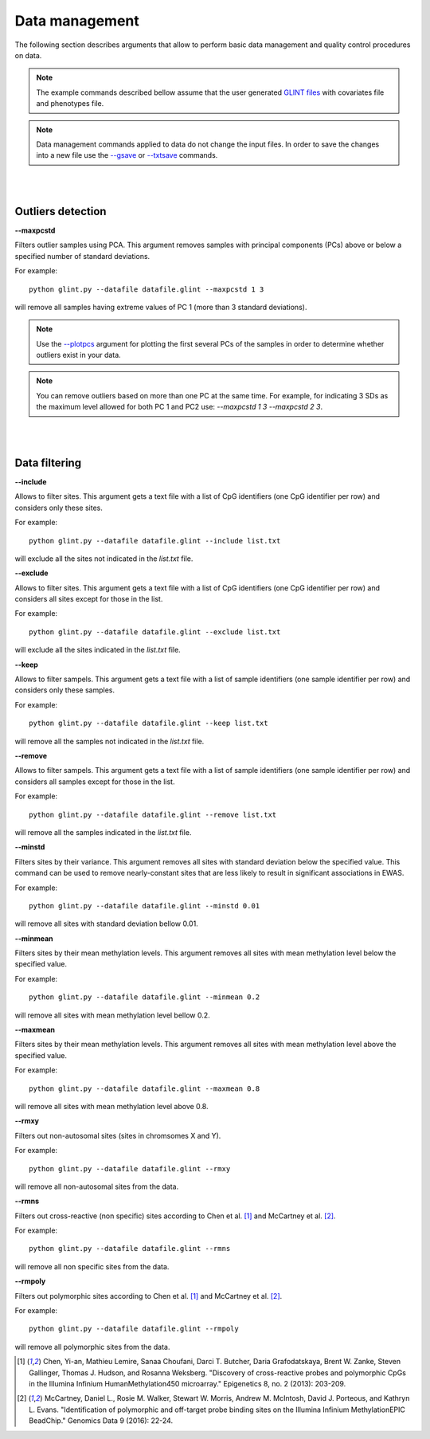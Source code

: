 

Data management
===============

The following section describes arguments that allow to perform basic data management and quality control procedures on data.


.. note:: The example commands described bellow assume that the user generated `GLINT files`_ with covariates file and phenotypes file.

.. note:: Data management commands applied to data do not change the input files. In order to save the changes into a new file use the `--gsave`_ or `--txtsave`_ commands.


|
|

Outliers detection
^^^^^^^^^^^^^^^^^^

.. _--maxpcstd:

**--maxpcstd**


Filters outlier samples using PCA. This argument removes samples with principal components (PCs) above or below a specified number of standard deviations.

For example::

	python glint.py --datafile datafile.glint --maxpcstd 1 3

will remove all samples having extreme values of PC 1 (more than 3 standard deviations).

.. note:: Use the `--plotpcs`_ argument for plotting the first several PCs of the samples in order to determine whether outliers exist in your data.


.. note:: You can remove outliers based on more than one PC at the same time. For example, for indicating 3 SDs as the maximum level allowed for both PC 1 and PC2 use: *--maxpcstd 1 3 --maxpcstd 2 3*.

|
|

Data filtering
^^^^^^^^^^^^^^

.. _--include:

**--include**

Allows to filter sites. This argument gets a text file with a list of CpG identifiers (one CpG identifier per row) and considers only these sites.

For example::

	python glint.py --datafile datafile.glint --include list.txt

will exclude all the sites not indicated in the *list.txt* file.


.. _--exclude:

**--exclude**

Allows to filter sites. This argument gets a text file with a list of CpG identifiers (one CpG identifier per row) and considers all sites except for those in the list.

For example::

	python glint.py --datafile datafile.glint --exclude list.txt

will exclude all the sites indicated in the *list.txt* file.


.. _--keep:

**--keep**

Allows to filter sampels. This argument gets a text file with a list of sample identifiers (one sample identifier per row) and considers only these samples.

For example::

	python glint.py --datafile datafile.glint --keep list.txt

will remove all the samples not indicated in the *list.txt* file.


.. _--remove:

**--remove**

Allows to filter sampels. This argument gets a text file with a list of sample identifiers (one sample identifier per row) and considers all samples except for those in the list.

For example::

	python glint.py --datafile datafile.glint --remove list.txt

will remove all the samples indicated in the *list.txt* file.


.. _--minstd:

**--minstd**

Filters sites by their variance. This argument removes all sites with standard deviation below the specified value. This command can be used to remove nearly-constant sites that are less likely to result in significant associations in EWAS.

For example::

	python glint.py --datafile datafile.glint --minstd 0.01

will remove all sites with standard deviation bellow 0.01.


.. _--minmean:

**--minmean**

Filters sites by their mean methylation levels. This argument removes all sites with mean methylation level below the specified value.

For example::

	python glint.py --datafile datafile.glint --minmean 0.2

will remove all sites with mean methylation level bellow 0.2.



.. _--maxmean:

**--maxmean**

Filters sites by their mean methylation levels. This argument removes all sites with mean methylation level above the specified value.

For example::

	python glint.py --datafile datafile.glint --maxmean 0.8

will remove all sites with mean methylation level above 0.8.



.. _--rmxy:

**--rmxy**

Filters out non-autosomal sites (sites in chromsomes X and Y).

For example::

	python glint.py --datafile datafile.glint --rmxy

will remove all non-autosomal sites from the data.


.. _--rmns:

**--rmns**

Filters out cross-reactive (non specific) sites according to Chen et al. [1]_ and McCartney et al. [2]_.

For example::

	python glint.py --datafile datafile.glint --rmns

will remove all non specific sites from the data.


.. _--rmpoly:

**--rmpoly**

Filters out polymorphic sites according to Chen et al. [1]_ and McCartney et al. [2]_.

For example::

	python glint.py --datafile datafile.glint --rmpoly

will remove all polymorphic sites from the data.



.. _--gsave: input.html#gsave

.. _--txtsave: input.html#save

.. _--plotpcs: plots.html#plotpcs

.. _GLINT files: input.html#glint-files


.. [1] Chen, Yi-an, Mathieu Lemire, Sanaa Choufani, Darci T. Butcher, Daria Grafodatskaya, Brent W. Zanke, Steven Gallinger, Thomas J. Hudson, and Rosanna Weksberg. "Discovery of cross-reactive probes and polymorphic CpGs in the Illumina Infinium HumanMethylation450 microarray." Epigenetics 8, no. 2 (2013): 203-209.

.. [2] McCartney, Daniel L., Rosie M. Walker, Stewart W. Morris, Andrew M. McIntosh, David J. Porteous, and Kathryn L. Evans. "Identification of polymorphic and off-target probe binding sites on the Illumina Infinium MethylationEPIC BeadChip." Genomics Data 9 (2016): 22-24.
